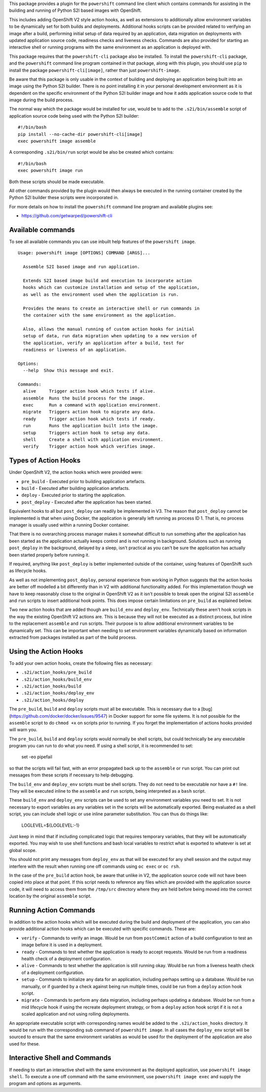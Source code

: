 This package provides a plugin for the ``powershift`` command line client
which contains commands for assisting in the building and running of Python
S2I based images with OpenShift.

This includes adding OpenShift V2 style action hooks, as well as extensions
to additionally allow environment variables to be dynamically set for both
builds and deployments. Additional hooks scripts can be provided related to
verifying an image after a build, performing initial setup of data required
by an application, data migration on deployments with updated application
source code, readiness checks and liveness checks. Commands are also
provided for starting an interactive shell or running programs with the
same environment as an application is deployed with.

This package requires that the ``powershift-cli`` package also be installed.
To install the ``powershift-cli`` package, and the ``powershift`` command
line program contained in that package, along with this plugin, you should
use ``pip`` to install the package ``powershift-cli[image]``, rather than
just ``powershift-image``.

Be aware that this package is only usable in the context of building and
deploying an application being built into an image using the Python S2I
builder. There is no point installing it in your personal development
environment as it is dependent on the specific environment of the Python
S2I builder image and how it adds application source code to that image
during the build process.

The normal way which the package would be installed for use, would be to add
to the ``.s2i/bin/assemble`` script of application source code being used
with the Python S2I builder::

    #!/bin/bash
    pip install --no-cache-dir powershift-cli[image]
    exec powershift image assemble

A corresponding ``.s2i/bin/run`` script would be also be created which
contains::

    #!/bin/bash
    exec powershift image run

Both these scripts should be made executable.

All other commands provided by the plugin would then always be executed in
the running container created by the Python S2I builder these scripts were
incorporated in.

For more details on how to install the ``powershift`` command line program
and available plugins see:

* https://github.com/getwarped/powershift-cli

Available commands
------------------

To see all available commands you can use inbuilt help features of the
``powershift image``.

::

    Usage: powershift image [OPTIONS] COMMAND [ARGS]...

      Assemble S2I based image and run application.

      Extends S2I based image build and execution to incorporate action
      hooks which can customize installation and setup of the application,
      as well as the environment used when the application is run.

      Provides the means to create an interactive shell or run commands in
      the container with the same environment as the application.

      Also, allows the manual running of custom action hooks for initial
      setup of data, run data migration when updating to a new version of
      the application, verify an application after a build, test for
      readiness or liveness of an application.

    Options:
      --help  Show this message and exit.

    Commands:
      alive     Trigger action hook which tests if alive.
      assemble  Runs the build process for the image.
      exec      Run a command with application environment.
      migrate   Triggers action hook to migrate any data.
      ready     Trigger action hook which tests if ready.
      run       Runs the application built into the image.
      setup     Triggers action hook to setup any data.
      shell     Create a shell with application environment.
      verify    Trigger action hook which verifies image.

Types of Action Hooks
---------------------

Under OpenShift V2, the action hooks which were provided were:

* ``pre_build`` - Executed prior to building application artefacts.
* ``build`` - Executed after building application artefacts.
* ``deploy`` - Executed prior to starting the application.
* ``post_deploy`` - Executed after the application has been started.

Equivalent hooks to all but ``post_deploy`` can readily be implemented
in V3. The reason that ``post_deploy`` cannot be implemented is that
when using Docker, the application is generally left running as process
ID 1. That is, no process manager is usually used within a running
Docker container.

That there is no overarching process manager makes it somewhat difficult to
run something after the application has been started as the application
actually keeps control and is not running in background. Solutions such as
running ``post_deploy`` in the background, delayed by a sleep, isn't
practical as you can't be sure the application has actually been started
properly before running it.

If required, anything like ``post_deploy`` is better implemented outside of
the container, using features of OpenShift such as lifecycle hooks.

As well as not implementing ``post_deploy``, personal experience from
working in Python suggests that the action hooks are better off modelled a
bit differently than in V2 with additional functionality added. For this
implementation though we have to keep reasonably close to the original in
OpenShift V2 as it isn't possible to break open the original S2I
``assemble`` and ``run`` scripts to insert additional hook points. This
does impose certain limitations on ``pre_build`` as explained below.

Two new action hooks that are added though are ``build_env`` and
``deploy_env``. Technically these aren't hook scripts in the way the
existing OpenShift V2 actions are. This is because they will not be
executed as a distinct process, but inline to the replacement ``assemble``
and ``run`` scripts. Their purpose is to allow additional environment
variables to be dynamically set. This can be important when needing to set
environment variables dynamically based on information extracted from
packages installed as part of the build process.

Using the Action Hooks
----------------------

To add your own action hooks, create the following files as necessary:

* ``.s2i/action_hooks/pre_build``
* ``.s2i/action_hooks/build_env``
* ``.s2i/action_hooks/build``
* ``.s2i/action_hooks/deploy_env``
* ``.s2i/action_hooks/deploy``

The ``pre_build``, ``build`` and ``deploy`` scripts must all be executable.
This is necessary due to a [bug](https://github.com/docker/docker/issues/9547)
in Docker support for some file systems. It is not possible for the
``assemble`` script to do ``chmod +x`` on scripts prior to running. If you
forget the implementation of actions hooks provided will warn you.

The ``pre_build``, ``build`` and ``deploy`` scripts would normally be shell
scripts, but could technically be any executable program you can run to do
what you need. If using a shell script, it is recommended to set:

    set -eo pipefail

so that the scripts will fail fast, with an error propagated back up to the
``assemble`` or ``run`` script. You can print out messages from these
scripts if necessary to help debugging.

The ``build_env`` and ``deploy_env`` scripts must be shell scripts. They do
not need to be executable nor have a ``#!`` line. They will be executed
inline to the ``assemble`` and ``run`` scripts, being interpreted as a
``bash`` script.

These ``build_env`` and ``deploy_env`` scripts can be used to set any
environment variables you need to set. It is not necessary to export
variables as any variables set in the scripts will be automatically
exported. Being evaluated as a shell script, you can include shell logic or
use inline parameter substitution. You can thus do things like:

    LOGLEVEL=${LOGLEVEL:-1}

Just keep in mind that if including complicated logic that requires
temporary variables, that they will be automatically exported. You may wish
to use shell functions and bash local variables to restrict what is
exported to whatever is set at global scope.

You should not print any messages from ``deploy_env`` as that will be
executed for any shell session and the output may interfere with the result
when running one off commands using ``oc exec`` or ``oc rsh``.

In the case of the ``pre_build`` action hook, be aware that unlike in V2,
the application source code will not have been copied into place at that
point. If this script needs to reference any files which are provided with
the application source code, it will need to access them from the
``/tmp/src`` directory where they are held before being moved into the
correct location by the original ``assemble`` script.

Running Action Commands
-----------------------

In addition to the action hooks which will be executed during the build and
deployment of the application, you can also provide additional action hooks
which can be executed with specific commands. These are:

* ``verify`` - Commands to verify an image. Would be run from
  ``postCommit`` action of a build configuration to test an image before it
  is used in a deployment.

* ``ready`` - Commands to test whether the application is ready to accept
  requests. Would be run from a readiness health check of a deployment
  configuration.

* ``alive`` - Commands to test whether the application is still running
  okay. Would be run from a liveness health check of a deployment
  configuration.

* ``setup`` - Commands to initialize any data for an application, including
  perhaps setting up a database. Would be run manually, or if guarded by
  a check against being run multiple times, could be run from a ``deploy``
  action hook script.

* ``migrate`` - Commands to perform any data migration, including perhaps
  updating a database. Would be run from a mid lifecycle hook if using the
  recreate deployment strategy, or from a ``deploy`` action hook script if
  it is not a scaled application and not using rolling deployments.

An appropriate executable script with corresponding names would be added to
the ``.s2i/action_hooks`` directory. It would be run with the corresponding
sub command of ``powershift image``. In all cases the ``deploy_env`` script
will be sourced to ensure that the same environment variables as would be
used for the deployment of the application are also used for these.

Interactive Shell and Commands
------------------------------

If needing to start an interactive shell with the same environment as the
deployed application, use ``powershift image shell``. To execute a one off
command with the same environment, use ``powershift image exec`` and supply
the program and options as arguments.
